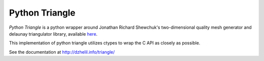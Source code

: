 Python Triangle
===============

|Build Status| |Version Status| |Downloads|

*Python Triangle* is a python wrapper around Jonathan Richard Shewchuk's
two-dimensional quality mesh generator and delaunay triangulator library,
available `here <http://www.cs.cmu.edu/~quake/triangle.html>`_.

This implementation of python triangle utilizes ctypes to wrap the C API as
closely as possible.

See the documentation at http://dzhelil.info/triangle/

.. |Build Status| image:: https://travis-ci.org/drufat/triangle.png
   :target: https://travis-ci.org/drufat/triangle
.. |Version Status| image:: https://pypip.in/v/triangle/badge.png
   :target: https://pypi.python.org/pypi/triangle/
.. |Downloads| image:: https://pypip.in/d/triangle/badge.png
   :target: https://pypi.python.org/pypi/triangle/
